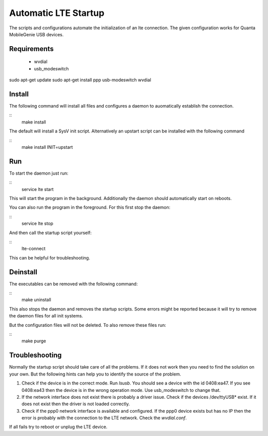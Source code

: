 =======================
 Automatic LTE Startup
=======================

The scripts and configurations automate the initialization of an lte
connection. The given configuration works for Quanta MobileGenie USB devices.

Requirements
============

 * wvdial
 * usb_modeswitch
 
sudo apt-get update
sudo apt-get install ppp usb-modeswitch wvdial

Install
=======

The following command will install all files and configures a daemon to
auomatically establish the connection.

::
    make install

The default will install a SysV init script. Alternatively an upstart script
can be installed with the following command

::
    make install INIT=upstart

Run
===

To start the daemon just run:

::
    service lte start

This will start the program in the background. Additionally the daemon
should automatically start on reboots.

You can also run the program in the foreground. For this first stop the
daemon:

::
    service lte stop

And then call the startup script yourself:

::
    lte-connect

This can be helpful for troubleshooting.

Deinstall
=========

The executables can be removed with the following command:

::
    make uninstall

This also stops the daemon and removes the startup scripts. Some errors might
be reported because it will try to remove the daemon files for all init
systems.

But the configuration files will not be deleted. To also remove these files
run:

::
    make purge

Troubleshooting
===============

Normally the startup script should take care of all the problems. If it does
not work then you need to find the solution on your own. But the following
hints can help you to identify the source of the problem.

1. Check if the device is in the correct mode. Run `lsusb`. You should see
   a device with the id 0408:ea47. If you see 0408:ea43 then the device is
   in the wrong operation mode. Use usb_modeswitch to change that.
2. If the network interface does not exist there is probably a driver issue.
   Check if the devices /dev/ttyUSB* exist. If it does not exist then the
   driver is not loaded correctly.
3. Check if the ppp0 network interface is available and configured.  If the
   ppp0 device exists but has no IP then the error is probably with the
   connection to the LTE network. Check the `wvdial.conf`.

If all fails try to reboot or unplug the LTE device.
